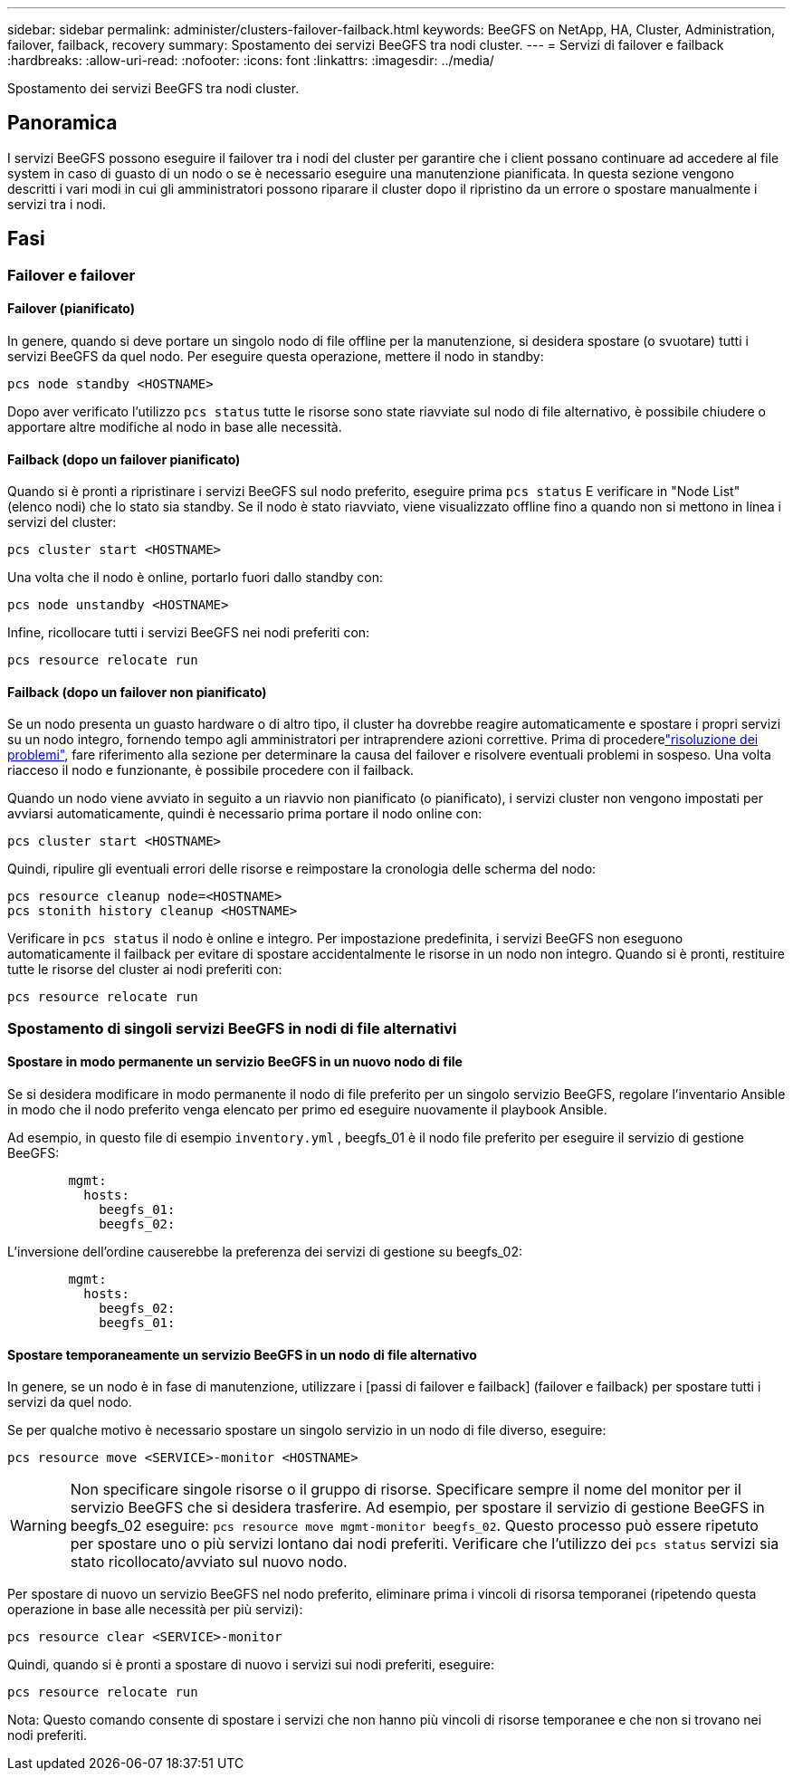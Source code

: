 ---
sidebar: sidebar 
permalink: administer/clusters-failover-failback.html 
keywords: BeeGFS on NetApp, HA, Cluster, Administration, failover, failback, recovery 
summary: Spostamento dei servizi BeeGFS tra nodi cluster. 
---
= Servizi di failover e failback
:hardbreaks:
:allow-uri-read: 
:nofooter: 
:icons: font
:linkattrs: 
:imagesdir: ../media/


[role="lead"]
Spostamento dei servizi BeeGFS tra nodi cluster.



== Panoramica

I servizi BeeGFS possono eseguire il failover tra i nodi del cluster per garantire che i client possano continuare ad accedere al file system in caso di guasto di un nodo o se è necessario eseguire una manutenzione pianificata. In questa sezione vengono descritti i vari modi in cui gli amministratori possono riparare il cluster dopo il ripristino da un errore o spostare manualmente i servizi tra i nodi.



== Fasi



=== Failover e failover



==== Failover (pianificato)

In genere, quando si deve portare un singolo nodo di file offline per la manutenzione, si desidera spostare (o svuotare) tutti i servizi BeeGFS da quel nodo. Per eseguire questa operazione, mettere il nodo in standby:

`pcs node standby <HOSTNAME>`

Dopo aver verificato l'utilizzo `pcs status` tutte le risorse sono state riavviate sul nodo di file alternativo, è possibile chiudere o apportare altre modifiche al nodo in base alle necessità.



==== Failback (dopo un failover pianificato)

Quando si è pronti a ripristinare i servizi BeeGFS sul nodo preferito, eseguire prima `pcs status` E verificare in "Node List" (elenco nodi) che lo stato sia standby. Se il nodo è stato riavviato, viene visualizzato offline fino a quando non si mettono in linea i servizi del cluster:

[source, console]
----
pcs cluster start <HOSTNAME>
----
Una volta che il nodo è online, portarlo fuori dallo standby con:

[source, console]
----
pcs node unstandby <HOSTNAME>
----
Infine, ricollocare tutti i servizi BeeGFS nei nodi preferiti con:

[source, console]
----
pcs resource relocate run
----


==== Failback (dopo un failover non pianificato)

Se un nodo presenta un guasto hardware o di altro tipo, il cluster ha dovrebbe reagire automaticamente e spostare i propri servizi su un nodo integro, fornendo tempo agli amministratori per intraprendere azioni correttive. Prima di procederelink:clusters-troubleshoot.html["risoluzione dei problemi"^], fare riferimento alla sezione per determinare la causa del failover e risolvere eventuali problemi in sospeso. Una volta riacceso il nodo e funzionante, è possibile procedere con il failback.

Quando un nodo viene avviato in seguito a un riavvio non pianificato (o pianificato), i servizi cluster non vengono impostati per avviarsi automaticamente, quindi è necessario prima portare il nodo online con:

[source, console]
----
pcs cluster start <HOSTNAME>
----
Quindi, ripulire gli eventuali errori delle risorse e reimpostare la cronologia delle scherma del nodo:

[source, console]
----
pcs resource cleanup node=<HOSTNAME>
pcs stonith history cleanup <HOSTNAME>
----
Verificare in `pcs status` il nodo è online e integro. Per impostazione predefinita, i servizi BeeGFS non eseguono automaticamente il failback per evitare di spostare accidentalmente le risorse in un nodo non integro. Quando si è pronti, restituire tutte le risorse del cluster ai nodi preferiti con:

[source, console]
----
pcs resource relocate run
----


=== Spostamento di singoli servizi BeeGFS in nodi di file alternativi



==== Spostare in modo permanente un servizio BeeGFS in un nuovo nodo di file

Se si desidera modificare in modo permanente il nodo di file preferito per un singolo servizio BeeGFS, regolare l'inventario Ansible in modo che il nodo preferito venga elencato per primo ed eseguire nuovamente il playbook Ansible.

Ad esempio, in questo file di esempio `inventory.yml` , beegfs_01 è il nodo file preferito per eseguire il servizio di gestione BeeGFS:

[source, yaml]
----
        mgmt:
          hosts:
            beegfs_01:
            beegfs_02:
----
L'inversione dell'ordine causerebbe la preferenza dei servizi di gestione su beegfs_02:

[source, yaml]
----
        mgmt:
          hosts:
            beegfs_02:
            beegfs_01:
----


==== Spostare temporaneamente un servizio BeeGFS in un nodo di file alternativo

In genere, se un nodo è in fase di manutenzione, utilizzare i [passi di failover e failback] (failover e failback) per spostare tutti i servizi da quel nodo.

Se per qualche motivo è necessario spostare un singolo servizio in un nodo di file diverso, eseguire:

[source, console]
----
pcs resource move <SERVICE>-monitor <HOSTNAME>
----

WARNING: Non specificare singole risorse o il gruppo di risorse. Specificare sempre il nome del monitor per il servizio BeeGFS che si desidera trasferire. Ad esempio, per spostare il servizio di gestione BeeGFS in beegfs_02 eseguire: `pcs resource move mgmt-monitor beegfs_02`. Questo processo può essere ripetuto per spostare uno o più servizi lontano dai nodi preferiti. Verificare che l'utilizzo dei `pcs status` servizi sia stato ricollocato/avviato sul nuovo nodo.

Per spostare di nuovo un servizio BeeGFS nel nodo preferito, eliminare prima i vincoli di risorsa temporanei (ripetendo questa operazione in base alle necessità per più servizi):

[source, yaml]
----
pcs resource clear <SERVICE>-monitor
----
Quindi, quando si è pronti a spostare di nuovo i servizi sui nodi preferiti, eseguire:

[source, yaml]
----
pcs resource relocate run
----
Nota: Questo comando consente di spostare i servizi che non hanno più vincoli di risorse temporanee e che non si trovano nei nodi preferiti.

